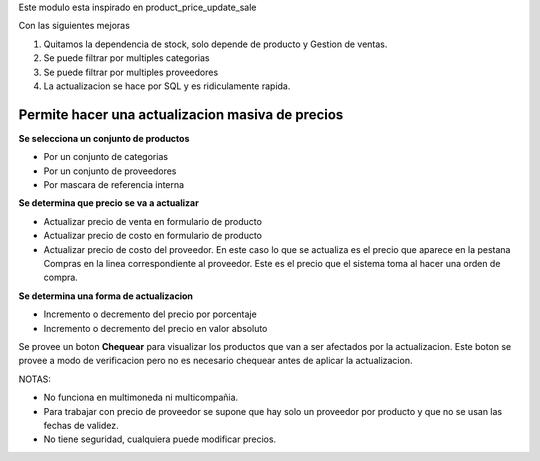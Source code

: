 Este modulo esta inspirado en product_price_update_sale

Con las siguientes mejoras

1. Quitamos la dependencia de stock, solo depende de producto y Gestion de ventas.
2. Se puede filtrar por multiples categorias
3. Se puede filtrar por multiples proveedores
4. La actualizacion se hace por SQL y es ridiculamente rapida.

Permite hacer una actualizacion masiva de precios
~~~~~~~~~~~~~~~~~~~~~~~~~~~~~~~~~~~~~~~~~~~~~~~~~

**Se selecciona un conjunto de productos**

- Por un conjunto de categorias
- Por un conjunto de proveedores
- Por mascara de referencia interna

**Se determina que precio se va a actualizar**

- Actualizar precio de venta en formulario de producto
- Actualizar precio de costo en formulario de producto
- Actualizar precio de costo del proveedor. En este caso lo que se actualiza es el precio que aparece en la pestana Compras en la linea correspondiente al proveedor. Este es el precio que el sistema toma al hacer una orden de compra.

**Se determina una forma de actualizacion**

- Incremento o decremento del precio por porcentaje
- Incremento o decremento del precio en valor absoluto

Se provee un boton **Chequear** para visualizar los productos que van a ser
afectados por la actualizacion. Este boton se provee a modo de verificacion
pero no es necesario chequear antes de aplicar la actualizacion.

NOTAS:

- No funciona en multimoneda ni multicompañia.
- Para trabajar con precio de proveedor se supone que hay solo un proveedor por producto y que no se usan las fechas de validez.
- No tiene seguridad, cualquiera puede modificar precios.

